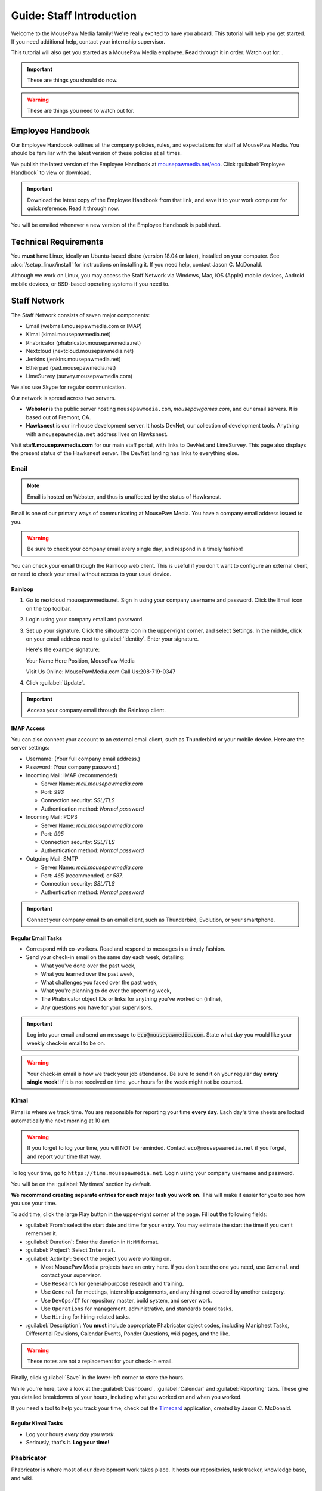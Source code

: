 .. _gstaff:

Guide: Staff Introduction
#########################################

Welcome to the MousePaw Media family! We're really excited to have you aboard.
This tutorial will help you get started. If you need additional help, contact
your internship supervisor.

This tutorial will also get you started as a MousePaw Media employee.
Read through it in order. Watch out for...

..  IMPORTANT:: These are things you should do now.

..  WARNING:: These are things you need to watch out for.

.. _gstaff_policies:

Employee Handbook
=======================================

Our Employee Handbook outlines all the company policies, rules, and
expectations for staff at MousePaw Media. You should be familiar with
the latest version of these policies at all times.

We publish the latest version of the Employee Handbook at
`mousepawmedia.net/eco <https://mousepawmedia.net/eco>`_. Click
:guilabel:`Employee Handbook` to view or download.

..  IMPORTANT:: Download the latest copy of the Employee Handbook from
    that link, and save it to your work computer for quick reference.
    Read it through now.

You will be emailed whenever a new version of the Employee Handbook is
published.

.. _gstaff_tech:

Technical Requirements
=======================================

You **must** have Linux, ideally an Ubuntu-based distro (version 18.04
or later), installed on your computer. See :doc:`/setup_linux/install` for
instructions on installing it. If you need help, contact Jason C. McDonald.

Although we work on Linux, you may access the Staff Network via Windows, Mac,
iOS (Apple) mobile devices, Android mobile devices, or BSD-based operating
systems if you need to.

.. _gstaff_network:

Staff Network
=======================================

The Staff Network consists of seven major components:

* Email (webmail.mousepawmedia.com or IMAP)

* Kimai (kimai.mousepawmedia.net)

* Phabricator (phabricator.mousepawmedia.net)

* Nextcloud (nextcloud.mousepawmedia.net)

* Jenkins (jenkins.mousepawmedia.net)

* Etherpad (pad.mousepawmedia.net)

* LimeSurvey (survey.mousepawmedia.com)

We also use Skype for regular communication.

Our network is spread across two servers.

- **Webster** is the public server hosting ``mousepawmedia.com``,
  `mousepawgames.com`, and our email servers. It is based out of
  Fremont, CA.

- **Hawksnest** is our in-house development server. It hosts DevNet, our
  collection of development tools. Anything with a ``mousepawmedia.net``
  address lives on Hawksnest.

Visit **staff.mousepawmedia.com** for our main staff portal, with links to
DevNet and LimeSurvey. This page also displays the present status of the
Hawksnest server. The DevNet landing has links to everything else.

.. _gstaff_network_email:

Email
------------------------------------------

..  NOTE:: Email is hosted on Webster, and thus is unaffected by the status of Hawksnest.

Email is one of our primary ways of communicating at MousePaw Media. You have
a company email address issued to you.

..  WARNING:: Be sure to check your company email every single day, and
    respond in a timely fashion!

You can check your email through the Rainloop web client.
This is useful if you don't want to configure an external client, or need
to check your email without access to your usual device.

.. _gstaff_network_email_rainloop

Rainloop
^^^^^^^^^^^^^^^^^^^^^^^^^^^^^^^^^^^^^^^^^^^^^^^

1. Go to nextcloud.mousepawmedia.net. Sign in using your company username
   and password. Click the Email icon on the top toolbar.

2. Login using your company email and password.

3. Set up your signature. Click the silhouette icon in the upper-right
   corner, and select Settings. In the middle, click on your email
   address next to :guilabel:`Identity`. Enter your signature.

   Here's the example signature::

   Your Name Here
   Position, MousePaw Media

   Visit Us Online: MousePawMedia.com
   Call Us:208-719-0347

4. Click :guilabel:`Update`.

..  IMPORTANT:: Access your company email through the Rainloop client.

.. _gstaff_network_email_imap

IMAP Access
^^^^^^^^^^^^^^^^^^^^^^^^^^^^^^^^^^^^^^^^^^

You can also connect your account to an external email client, such as
Thunderbird or your mobile device. Here are the server settings:

- Username: (Your full company email address.)

- Password: (Your company password.)

- Incoming Mail: IMAP (recommended)

  - Server Name: `mail.mousepawmedia.com`

  - Port: `993`

  - Connection security: `SSL/TLS`

  - Authentication method: `Normal password`

- Incoming Mail: POP3

  - Server Name: `mail.mousepawmedia.com`

  - Port: `995`

  - Connection security: `SSL/TLS`

  - Authentication method: `Normal password`

- Outgoing Mail: SMTP

  - Server Name: `mail.mousepawmedia.com`

  - Port: `465` (recommended) or `587`.

  - Connection security: `SSL/TLS`

  - Authentication method: `Normal password`

..  IMPORTANT:: Connect your company email to an email client, such as
    Thunderbird, Evolution, or your smartphone.

.. _gstaff_network_email_tasks

Regular Email Tasks
^^^^^^^^^^^^^^^^^^^^^^^^^^^^^^^^^^

* Correspond with co-workers. Read and respond to messages in a timely fashion.

* Send your check-in email on the same day each week, detailing:

  * What you've done over the past week,
  * What you learned over the past week,
  * What challenges you faced over the past week,
  * What you're planning to do over the upcoming week,
  * The Phabricator object IDs or links for anything you've worked on (inline),
  * Any questions you have for your supervisors.

..  IMPORTANT:: Log into your email and send an message to
    :code:`eco@mousepawmedia.com`. State what day you would like your weekly
    check-in email to be on.

..  WARNING:: Your check-in email is how we track your job attendance. Be sure
    to send it on your regular day **every single week**! If it is not received
    on time, your hours for the week might not be counted.

.. _gstaff_network_kimai:

Kimai
-----------------------------------

Kimai is where we track time. You are responsible for reporting your time
**every day**. Each day's time sheets are locked automatically the next morning
at 10 am.

..  WARNING:: If you forget to log your time, you will NOT be reminded.
    Contact ``eco@mousepawmedia.net`` if you forget, and report your time
    that way.

To log your time, go to ``https://time.mousepawmedia.net``. Login using your
company username and password.

You will be on the :guilabel:`My times` section by default.

**We recommend creating separate entries for each major task you work on.**
This will make it easier for you to see how you use your time.

To add time, click the large Play button in the upper-right corner of the page.
Fill out the following fields:

* :guilabel:`From`: select the start date and time for your entry.
  You may estimate the start the time if you can't remember it.

* :guilabel:`Duration`: Enter the duration in ``H:MM`` format.

* :guilabel:`Project`: Select ``Internal``.

* :guilabel:`Activity`: Select the project you were working on.

  * Most MousePaw Media projects have an entry here. If you don't see the one
    you need, use ``General`` and contact your supervisor.

  * Use ``Research`` for general-purpose research and training.

  * Use ``General`` for meetings, internship assignments, and anything not
    covered by another category.

  * Use ``DevOps/IT`` for repository master, build system, and server work.

  * Use ``Operations`` for management, administrative, and standards board tasks.

  * Use ``Hiring`` for hiring-related tasks.

* :guilabel:`Description`: You **must** include appropriate Phabricator object
  codes, including Maniphest Tasks, Differential Revisions, Calendar Events,
  Ponder Questions, wiki pages, and the like.

..  WARNING:: These notes are not a replacement for your check-in email.

Finally, click :guilabel:`Save` in the lower-left corner to store the hours.

While you're here, take a look at the :guilabel:`Dashboard`,
:guilabel:`Calendar` and :guilabel:`Reporting` tabs. These give you detailed
breakdowns of your hours, including what you worked on and when you worked.

If you need a tool to help you track your time, check out the
`Timecard <https://codemouse92.github.io/Timecard/>`_ application, created by
Jason C. McDonald.

Regular Kimai Tasks
^^^^^^^^^^^^^^^^^^^^^^^^^^^^^^^^^^^^^

* Log your hours *every day you work*.

* Seriously, that's it. **Log your time!**

.. _gstaff_network_phab:

Phabricator
--------------------------------------

Phabricator is where most of our development work takes place. It hosts our
repositories, task tracker, knowledge base, and wiki.

Adjusting Settings
^^^^^^^^^^^^^^^^^^^^^^^^^^^^^^^^^^^^^^^^

To get the most out of Phabricator, you should adjust some settings
and fill out your profile. Follow these instructions...

1.  Log into Phabricator using your company (LDAP) credentials.

2.  Click your profile picture in the upper-right corner.

3.  On that page, click :guilabel:`Manage` and :guilabel:`Edit Profile`.

4.  Fill out as much of the profile as you want/can. Have fun with this!

..  NOTE:: Please fill out at least five "Fun Stuff" fields, as this is what
    we will use to craft your profile on the MousePaw Media website.

5.  Click :guilabel:`Save Profile` at the bottom.

6.  Click :guilabel:`Edit Settings` at right. Alternatively, click your icon
    picture at the top of the page and select :guilabel:`Settings`.

7.  Select :guilabel:`Account` at left, and set :guilabel:`Pronoun`
    appropriately. Click :guilabel:`Save Changes`.

8.  Click :guilabel:`Notifications` at left. Select the option
    :code:`Web and Desktop`, and save. Then, click
    :guilabel:`Enable Desktop Notifications`. You may consider clicking
    :guilabel:`Send Test Notification` in the upper-right corner to test.
    Then, click :guilabel:`Save Preference`.

9. Click :guilabel:`External Accounts` at left. Add your GitHub account.
    Click :guilabel:`Save Changes`.

..  IMPORTANT:: You should also add your company email address to your GitHub
    account, so you can get public credit for your contributions to our
    repositories.

..  sidebar:: Notifications vs. Emails

    All staff members are expected to check Phabricator frequently. Email
    notifications are a great way to remind you to do this, but they can also
    get quite overwhelming!

    If you choose to set any notifications to "Notify" instead of "Email",
    you should ensure you are *already* in the habit of checking Phabricator
    at the start of each workday.

    A great way to be notified about things while you're working is to leave
    Phabricator open in a browser tab. This way, you'll get a handy popup
    whenever something important occurs. Otherwise, you can check missed
    notifications from the Bell menu in the upper-left corner of Phabricator.

11. Click :guilabel:`Email Preferences` at left. Here, you may shut off many
    email notifications by selecting the :guilabel:`Notify` option for any
    given item. Recommended defaults are provided, but you can adjust these
    to your needs.

..  WARNING:: Do NOT select "Ignore" for any notifications! All notifications
    are ultimately controlled by whether you're "Subscribed" to an object.

12. Take a few minutes to go through the rest of the settings independently.
    Use the menu at left to see more settings.

13. Click :guilabel:`Phabricator` in the upper-left corner to return to the
    main page.

Regular Phabricator Tasks
^^^^^^^^^^^^^^^^^^^^^^^^^^^^^^^^^^^^^

Phabricator is MASSIVE, so which apps you use depend heavily on what you're
doing. There are six major apps you should be making frequent use of.

* Phame

  * Read 'The Check-In' every week. You'll find reminders, company news,
    helpful tips, and Jason McDonald's "Useless Trivia of the Week".

* Calendar (see :ref:`phab_calendar`)

  * RSVP for all events you're invited to.

  * Create events you're organizing.

..  sidebar:: Rule of Task Creation

    Unless the goal will be completed in the next ten minutes, **MAKE A TASK** on Maniphest.

* Maniphest (see :ref:`phab_maniphest`)

  * Create and manage tasks for everything you're working on.

  * Report bugs and request features.

* Phriction (see :ref:`phab_phriction`)

  * Monitor pages for projects you're involved in.

  * Maintain any specs and design notes you're responsible for.

  * Learn and share knowledge, especially via the Resources section.

* Ponder (see :ref:`phab_ponder`)

  * Ask questions.

  * Store collected information as you research a problem.

  * Help answer other people's questions.

* Differential (see :ref:`phab_differential`)

  * Submit and maintain Revisions for your code revisions.

  * Review other people's Revisions.

* Pholio (see :ref:`phab_pholio`)

  * Submit and maintain Mocks for your graphical work.

  * Review other people's Mocks.

All of these apps (and more) are on the left side of the main page of
Phabricator.

.. _gstaff_nextcloud:

Nextcloud
----------------------------

Nextcloud allows us to share and collaboratively edit documents.

First Steps
^^^^^^^^^^^^^^^^^^^^^^^^^^^

1.  When you first log into Nextcloud, click your username in the upper-right
    corner and select :guilabel:`Personal`. This will take you to your profile
    and settings screen.

2.  If you scroll down a little, you will see buttons for downloading the Nextcloud
    client for various platforms. Now would be a good time to set up one or more
    up. To install the client, see :ref:`nextcloud_client`.

3.  The Activity section allows you to customize notifications. You should leave
    most Stream options checked, so you'll know when things happen on Nextcloud.
    However, you may want to uncheck some Mail options, to keep email to a
    minimum.

4.  Uncheck the boxes labeled :guilabel:`List your own file actions in the stream`
    and :guilabel:`Notify about your own actions via email`, so you don't
    receive notifications about your *own* actions.

If you'll be using Nextcloud regularly, you may consider setting up the
Nextcloud Client on your computer. See :ref:`nextcloud_client`.

Regular Nextcloud Tasks
^^^^^^^^^^^^^^^^^^^^^^^^^^^^^^^^^^^

Nextcloud is where we store all important staff documents
(see :ref:`gstaff_eco`), and where we share a lot of common non-code files.

If you work in the Design+Production or Content Development departments,
you'll especially be spending a lot of time on Nextcloud.

* Upload files.

* Review and proofread files. (Content Development)

* Collaborate on documents. (Content Development)

When you upload files, be sure to place them in an appropriate folder and
**share the folder with your department.**

.. _gstaff_eco:

ECO: Employee Care and Opportunity
=======================================

Our "human resources" department is called **ECO**, which stands for
*Employee Care and Opportunity*.

ECO Forms
---------------------------------------

All the ECO forms you'll need are stored on Nextcloud, in the *ECO* folder.

..  sidebar:: Why Paper?

    We are NOT a paperless company (primarily to save paper...we're not kidding.)
    You must print out, fill out, and sign any ECO form.

    If you don't have easy access to a scanner, you may use your smartphone
    to photograph the form. Take the effort to do this right! Ensure...

    * The form is straight,

    * The whole page is clearly visible,

    * The light is bright and even (no shadows or glare spots),

    * The surface behind the page is NOT visible.

    Alternatively, you may use software to sign by hand (such as using a
    graphics tablet). The point is to ensure the signature is indeed
    *your legal signature*.

All forms must be filled out, signed *by hand*, scanned in (see sidebar),
and emailed to `eco@mousepawmedia.com`.

* **Formal Grievance**: If you are unable to resolve a conflict with a co-worker
  via informal discussions, you may file this form within 15 days of the
  most recent incident.

* **Promotion Request**: When you are ready to be promoted to Intern II,
  to graduate from the internship program, or otherwise be promoted to a
  higher seniority, you must fill out and submit this form. Interns will also
  need the appropriate **Internship Checklist**.

* **Leave of Absence Request**: Any time you will be absent for a week or more,
  or under six hours a week in the case of an intern, you must file this
  request at least two days before your absence!

* **Resignation Request**: If you choose to leave MousePaw Media, you must
  file a resignation request. If you're an intern, we may choose to terminate
  your employment with us instead of accepting the resignation, as specified
  in your contract.

Management Forms
--------------------------------------------

There are a few more ECO forms which are accessible only to management.

* **Hiring Checklist**: When we are reviewing an applicant for our internship
  program, we use this form to collect and track all the relevant information
  about them.

* **Employee Disciplinary Warning Notice**: For serious and/or recurring
  problems, a supervisor may detail the incident and the expected remedy
  using this form. If you receive one, be sure to read it, initial and sign
  it, and send it back via e-mail ASAP.

* **Employee Termination**: In the rare and unfortunate case where an employee
  must be fired, we use this form. There is also a separate
  **Internship Termination** form.

Next Steps
===========================================

Previous MousePaw Media graduates have written up some tips for new interns!
You can read those on the Phabricator Phriction wiki at the link below:

..  IMPORTANT:: Read `Internship Tips <https://phabricator.mousepawmedia.net/w/resources/internship_tips/>`_

You can learn more about the different parts of the Staff Network in the
other sections of this documentation.

If you're an intern, you can find a list of all your assignments on
the appropriate Internship Checklist at the bottom of the
`Assignments Phriction page <https://phabricator.mousepawmedia.net/w/assignments/>`_.

Programmers should check out these sections next:

* :ref:`genv`
* :ref:`grevision`
* :ref:`gbuild`

Content Developers should check out this section next:

* :ref:`genv_content`

Design+Production and Mass Communication staff should check out this
section next:

* :ref:`genv_designprod`
